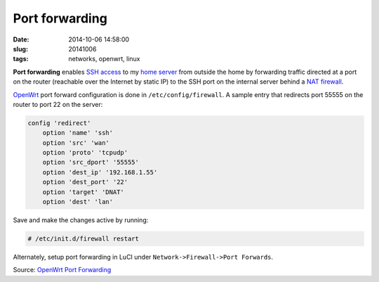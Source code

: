 ===============
Port forwarding
===============

:date: 2014-10-06 14:58:00
:slug: 20141006
:tags: networks, openwrt, linux

**Port forwarding** enables `SSH access <http://www.circuidipity.com/pingparade2.html>`_ to my `home server <http://www.circuidipity.com/pingparade1.html>`_ from outside the home by forwarding traffic directed at a port on the router (reachable over the Internet by static IP) to the SSH port on the internal server behind a `NAT firewall <http://wiki.openwrt.org/doc/uci/firewall>`_.

`OpenWrt <http://www.circuidipity.com/pingparade4.html>`_ port forward configuration is done in ``/etc/config/firewall``. A sample entry that redirects port 55555 on the router to port 22 on the server:

.. code-block:: bash

    config 'redirect'
        option 'name' 'ssh'
        option 'src' 'wan'
        option 'proto' 'tcpudp'
        option 'src_dport' '55555'
        option 'dest_ip' '192.168.1.55'
        option 'dest_port' '22'
        option 'target' 'DNAT'
        option 'dest' 'lan'

Save and make the changes active by running:

.. code-block:: bash

    # /etc/init.d/firewall restart

Alternately, setup port forwarding in LuCI under ``Network->Firewall->Port Forwards``.

Source: `OpenWrt Port Forwarding <http://wiki.openwrt.org/doc/howto/port.forwarding>`_
